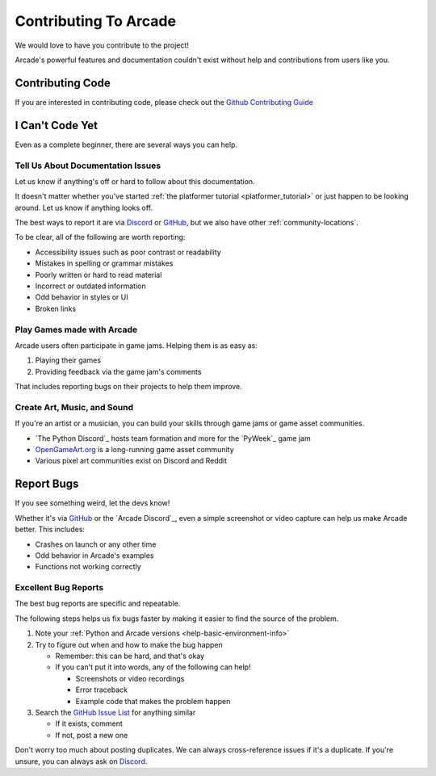 .. _how-to-contribute:

Contributing To Arcade
======================

We would love to have you contribute to the project!

Arcade's powerful features and documentation couldn't
exist without help and contributions from users like you.

Contributing Code
-----------------

If you are interested in contributing code, please check out the `Github Contributing Guide`_

.. _Github Issue List: https://github.com/pythonarcade/arcade/issues
.. _Github Contributing Guide: https://github.com/pythonarcade/arcade/blob/development/CONTRIBUTING.md

I Can't Code Yet
----------------
Even as a complete beginner, there are several ways you can help.

Tell Us About Documentation Issues
^^^^^^^^^^^^^^^^^^^^^^^^^^^^^^^^^^
Let us know if anything's off or hard to follow about this
documentation.

It doesn't matter whether you've started :ref:`the platformer tutorial <platformer_tutorial>`
or just happen to be looking around. Let us know if anything looks off.

The best ways to report it are via `Discord <Arcade Discord>`_
or `GitHub <Arcade GitHub>`_, but we also have other
:ref:`community-locations`.

To be clear, all of the following are worth reporting:

* Accessibility issues such as poor contrast or readability
* Mistakes in spelling or grammar mistakes
* Poorly written or hard to read material
* Incorrect or outdated information
* Odd behavior in styles or UI
* Broken links

Play Games made with Arcade
^^^^^^^^^^^^^^^^^^^^^^^^^^^

Arcade users often participate in game jams. Helping them
is as easy as:

#. Playing their games
#. Providing feedback via the game jam's comments

That includes reporting bugs on their projects to help them improve.

Create Art, Music, and Sound
^^^^^^^^^^^^^^^^^^^^^^^^^^^^

If you're an artist or a musician, you can build your skills
through game jams or game asset communities.

* `The Python Discord`_ hosts team formation and more for the `PyWeek`_ game jam
* `OpenGameArt.org <https://opengameart.org/>`_ is a long-running game asset community
* Various pixel art communities exist on Discord and Reddit

.. _contributing-bug-reports:
Report Bugs
-----------

If you see something weird, let the devs know!

Whether it's via `GitHub <GitHub Issue List>`_ or the `Arcade Discord`_,
even a simple screenshot or video capture can help us make Arcade better.
This includes:

* Crashes on launch or any other time
* Odd behavior in Arcade's examples
* Functions not working correctly


Excellent Bug Reports
^^^^^^^^^^^^^^^^^^^^^
The best bug reports are specific and repeatable.

The following steps helps us fix bugs faster by making it easier to find
the source of the problem.

#. Note your :ref:`Python and Arcade versions <help-basic-environment-info>`
#. Try to figure out when and how to make the bug happen

   * Remember: this can be hard, and that's okay
   * If you can't put it into words, any of the following can help!

     * Screenshots or video recordings
     * Error traceback
     * Example code that makes the problem happen

#. Search the `GitHub Issue List`_ for anything similar

   * If it exists, comment
   * If not, post a new one

Don't worry too much about posting duplicates. We can always cross-reference
issues if it's a duplicate. If you're unsure, you can always ask on `Discord <Arcade Discord>`_.

